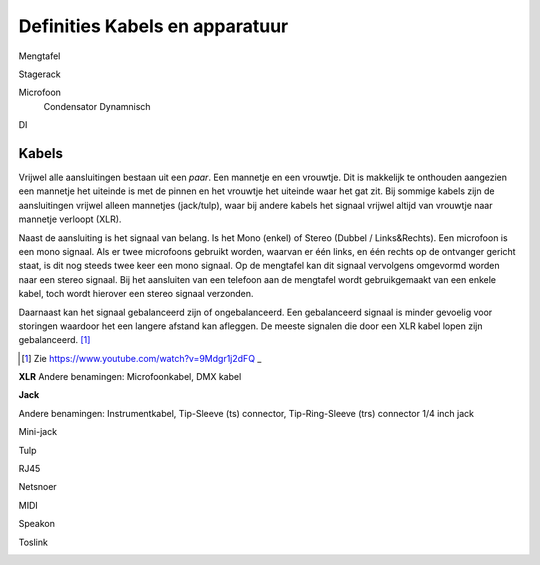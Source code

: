 Definities Kabels en apparatuur
===============================

Mengtafel

Stagerack

Microfoon
  Condensator
  Dynamnisch

DI

Kabels
------
Vrijwel alle aansluitingen bestaan uit een *paar*. Een mannetje en een vrouwtje. Dit is makkelijk te onthouden aangezien een mannetje het uiteinde is met de pinnen en het vrouwtje het uiteinde waar het gat zit. Bij sommige kabels zijn de aansluitingen vrijwel alleen mannetjes (jack/tulp), waar bij andere kabels het signaal vrijwel altijd van vrouwtje naar mannetje verloopt (XLR).

Naast de aansluiting is het signaal van belang. Is het Mono (enkel) of Stereo (Dubbel / Links&Rechts). Een microfoon is een mono signaal. Als er twee microfoons gebruikt worden, waarvan er één links, en één rechts op de ontvanger gericht staat, is dit nog steeds twee keer een mono signaal. Op de mengtafel kan dit signaal vervolgens omgevormd worden naar een stereo signaal. Bij het aansluiten van een telefoon aan de mengtafel wordt gebruikgemaakt van een enkele kabel, toch wordt hierover een stereo signaal verzonden.

Daarnaast kan het signaal gebalanceerd zijn of ongebalanceerd. Een gebalanceerd signaal is minder gevoelig voor storingen waardoor het een langere afstand kan afleggen. De meeste signalen die door een XLR kabel lopen zijn gebalanceerd. [#ballancedUnballanced]_

.. [#ballancedUnballanced] Zie  https://www.youtube.com/watch?v=9Mdgr1j2dFQ _

**XLR**
Andere benamingen: Microfoonkabel, DMX kabel

.. image:: /images/kabel-xlr.jpg

**Jack**

Andere benamingen: Instrumentkabel, Tip-Sleeve (ts) connector, Tip-Ring-Sleeve (trs) connector
1/4 inch jack

.. image:: /images/kabel-jack.jpg

Mini-jack

.. image:: /images/kabel-mini-jack.jpg


Tulp

.. image:: /images/kabel-tulp.jpg

RJ45

.. image:: /images/kabel-rj45.jpg


Netsnoer

.. image:: /images/kabel-netsnoer.jpg


MIDI

.. image:: /images/kabel-midi.jpg


Speakon

.. image:: /images/kabel-speakon.jpg

Toslink

.. image:: /images/kabel-toslink.jpg
